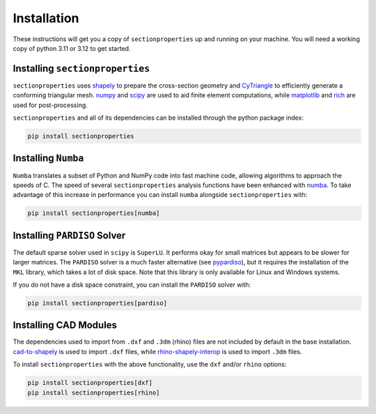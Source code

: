 .. _label-installation:

Installation
============

These instructions will get you a copy of ``sectionproperties`` up and running on your
machine. You will need a working copy of python 3.11 or 3.12 to get started.

Installing ``sectionproperties``
--------------------------------

``sectionproperties`` uses `shapely <https://github.com/shapely/shapely>`_ to prepare
the cross-section geometry and `CyTriangle <https://github.com/m-clare/cytriangle>`_ to
efficiently generate a conforming triangular mesh.
`numpy <https://github.com/numpy/numpy>`_ and `scipy <https://github.com/scipy/scipy>`_
are used to aid finite element computations, while
`matplotlib <https://github.com/matplotlib/matplotlib>`_ and
`rich <https://github.com/Textualize/rich>`_ are used for post-processing.

``sectionproperties`` and all of its dependencies can be installed through the python
package index:

.. code-block:: shell

    pip install sectionproperties

Installing ``Numba``
--------------------

``Numba`` translates a subset of Python and NumPy code into fast machine code, allowing
algorithms to approach the speeds of C. The speed of several ``sectionproperties``
analysis functions have been enhanced with `numba <https://github.com/numba/numba>`_.
To take advantage of this increase in performance you can install ``numba`` alongside
``sectionproperties`` with:

.. code-block:: shell

    pip install sectionproperties[numba]

Installing ``PARDISO`` Solver
-----------------------------

The default sparse solver used in ``scipy`` is ``SuperLU``.
It performs okay for small matrices but appears to be slower for larger matrices. The
``PARDISO`` solver is a much faster alternative
(see `pypardiso <https://github.com/haasad/PyPardisoProject>`_), but it requires the
installation of the ``MKL`` library, which takes a lot of disk space. Note that this
library is only available for Linux and Windows systems.

If you do not have a disk space constraint, you can install the ``PARDISO`` solver with:

.. code-block:: shell

    pip install sectionproperties[pardiso]

Installing CAD Modules
----------------------

The dependencies used to import from ``.dxf`` and ``.3dm`` (rhino) files are not
included by default in the base installation.
`cad-to-shapely <https://github.com/aegis1980/cad-to-shapely>`_ is used to import
``.dxf`` files, while
`rhino-shapely-interop <https://github.com/normanrichardson/rhino_shapely_interop>`_ is
used to import ``.3dm`` files.

To install ``sectionproperties`` with the above functionality, use the ``dxf`` and/or
``rhino`` options:

.. code-block:: shell

    pip install sectionproperties[dxf]
    pip install sectionproperties[rhino]
